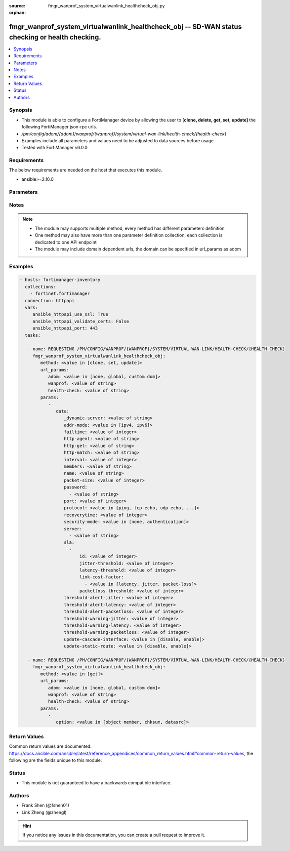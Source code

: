 :source: fmgr_wanprof_system_virtualwanlink_healthcheck_obj.py

:orphan:

.. _fmgr_wanprof_system_virtualwanlink_healthcheck_obj:

fmgr_wanprof_system_virtualwanlink_healthcheck_obj -- SD-WAN status checking or health checking.
++++++++++++++++++++++++++++++++++++++++++++++++++++++++++++++++++++++++++++++++++++++++++++++++

.. versionadded:: 2.10

.. contents::
   :local:
   :depth: 1


Synopsis
--------

- This module is able to configure a FortiManager device by allowing the user to **[clone, delete, get, set, update]** the following FortiManager json-rpc urls.
- `/pm/config/adom/{adom}/wanprof/{wanprof}/system/virtual-wan-link/health-check/{health-check}`
- Examples include all parameters and values need to be adjusted to data sources before usage.
- Tested with FortiManager v6.0.0


Requirements
------------
The below requirements are needed on the host that executes this module.

- ansible>=2.10.0



Parameters
----------

.. raw:: html

 <ul>
 <li><span class="li-head">url_params</span> - parameters in url path <span class="li-normal">type: dict</span> <span class="li-required">required: true</span></li>
 <ul class="ul-self">
 <li><span class="li-head">adom</span> - the domain prefix <span class="li-normal">type: str</span> <span class="li-normal"> choices: none, global, custom dom</span></li>
 <li><span class="li-head">wanprof</span> - the object name <span class="li-normal">type: str</span> </li>
 <li><span class="li-head">health-check</span> - the object name <span class="li-normal">type: str</span> </li>
 </ul>
 <li><span class="li-head">parameters for method: [clone, set, update]</span> - SD-WAN status checking or health checking. Identify a server on the Internet and determine how SD-WAN verifies that the FortiGate can communicate with it.</li>
 <ul class="ul-self">
 <li><span class="li-head">data</span> - No description for the parameter <span class="li-normal">type: dict</span> <ul class="ul-self">
 <li><span class="li-head">_dynamic-server</span> - No description for the parameter <span class="li-normal">type: str</span> </li>
 <li><span class="li-head">addr-mode</span> - Address mode (IPv4 or IPv6). <span class="li-normal">type: str</span>  <span class="li-normal">choices: [ipv4, ipv6]</span> </li>
 <li><span class="li-head">failtime</span> - Number of failures before server is considered lost (1 - 3600, default = 5). <span class="li-normal">type: int</span> </li>
 <li><span class="li-head">http-agent</span> - String in the http-agent field in the HTTP header. <span class="li-normal">type: str</span> </li>
 <li><span class="li-head">http-get</span> - URL used to communicate with the server if the protocol if the protocol is HTTP. <span class="li-normal">type: str</span> </li>
 <li><span class="li-head">http-match</span> - Response string expected from the server if the protocol is HTTP. <span class="li-normal">type: str</span> </li>
 <li><span class="li-head">interval</span> - Status check interval, or the time between attempting to connect to the server (1 - 3600 sec, default = 5). <span class="li-normal">type: int</span> </li>
 <li><span class="li-head">members</span> - Member sequence number list. <span class="li-normal">type: str</span> </li>
 <li><span class="li-head">name</span> - Status check or health check name. <span class="li-normal">type: str</span> </li>
 <li><span class="li-head">packet-size</span> - Packet size of a twamp test session, <span class="li-normal">type: int</span> </li>
 <li><span class="li-head">password</span> - No description for the parameter <span class="li-normal">type: array</span> <ul class="ul-self">
 <li><span class="li-head">{no-name}</span> - No description for the parameter <span class="li-normal">type: str</span> </li>
 </ul>
 <li><span class="li-head">port</span> - Port number used to communicate with the server over the selected protocol. <span class="li-normal">type: int</span> </li>
 <li><span class="li-head">protocol</span> - Protocol used to determine if the FortiGate can communicate with the server. <span class="li-normal">type: str</span>  <span class="li-normal">choices: [ping, tcp-echo, udp-echo, http, twamp, ping6]</span> </li>
 <li><span class="li-head">recoverytime</span> - Number of successful responses received before server is considered recovered (1 - 3600, default = 5). <span class="li-normal">type: int</span> </li>
 <li><span class="li-head">security-mode</span> - Twamp controller security mode. <span class="li-normal">type: str</span>  <span class="li-normal">choices: [none, authentication]</span> </li>
 <li><span class="li-head">server</span> - No description for the parameter <span class="li-normal">type: array</span> <ul class="ul-self">
 <li><span class="li-head">{no-name}</span> - No description for the parameter <span class="li-normal">type: str</span> </li>
 </ul>
 <li><span class="li-head">sla</span> - No description for the parameter <span class="li-normal">type: array</span> <ul class="ul-self">
 <li><span class="li-head">id</span> - SLA ID. <span class="li-normal">type: int</span> </li>
 <li><span class="li-head">jitter-threshold</span> - Jitter for SLA to make decision in milliseconds. <span class="li-normal">type: int</span> </li>
 <li><span class="li-head">latency-threshold</span> - Latency for SLA to make decision in milliseconds. <span class="li-normal">type: int</span> </li>
 <li><span class="li-head">link-cost-factor</span> - No description for the parameter <span class="li-normal">type: array</span> <ul class="ul-self">
 <li><span class="li-head">{no-name}</span> - No description for the parameter <span class="li-normal">type: str</span>  <span class="li-normal">choices: [latency, jitter, packet-loss]</span> </li>
 </ul>
 <li><span class="li-head">packetloss-threshold</span> - Packet loss for SLA to make decision in percentage. <span class="li-normal">type: int</span> </li>
 </ul>
 <li><span class="li-head">threshold-alert-jitter</span> - Alert threshold for jitter (ms, default = 0). <span class="li-normal">type: int</span> </li>
 <li><span class="li-head">threshold-alert-latency</span> - Alert threshold for latency (ms, default = 0). <span class="li-normal">type: int</span> </li>
 <li><span class="li-head">threshold-alert-packetloss</span> - Alert threshold for packet loss (percentage, default = 0). <span class="li-normal">type: int</span> </li>
 <li><span class="li-head">threshold-warning-jitter</span> - Warning threshold for jitter (ms, default = 0). <span class="li-normal">type: int</span> </li>
 <li><span class="li-head">threshold-warning-latency</span> - Warning threshold for latency (ms, default = 0). <span class="li-normal">type: int</span> </li>
 <li><span class="li-head">threshold-warning-packetloss</span> - Warning threshold for packet loss (percentage, default = 0). <span class="li-normal">type: int</span> </li>
 <li><span class="li-head">update-cascade-interface</span> - Enable/disable update cascade interface. <span class="li-normal">type: str</span>  <span class="li-normal">choices: [disable, enable]</span> </li>
 <li><span class="li-head">update-static-route</span> - Enable/disable updating the static route. <span class="li-normal">type: str</span>  <span class="li-normal">choices: [disable, enable]</span> </li>
 </ul>
 </ul>
 <li><span class="li-head">parameters for method: [delete]</span> - SD-WAN status checking or health checking. Identify a server on the Internet and determine how SD-WAN verifies that the FortiGate can communicate with it.</li>
 <ul class="ul-self">
 </ul>
 <li><span class="li-head">parameters for method: [get]</span> - SD-WAN status checking or health checking. Identify a server on the Internet and determine how SD-WAN verifies that the FortiGate can communicate with it.</li>
 <ul class="ul-self">
 <li><span class="li-head">option</span> - Set fetch option for the request. <span class="li-normal">type: str</span>  <span class="li-normal">choices: [object member, chksum, datasrc]</span> </li>
 </ul>
 </ul>






Notes
-----
.. note::

   - The module may supports multiple method, every method has different parameters definition

   - One method may also have more than one parameter definition collection, each collection is dedicated to one API endpoint

   - The module may include domain dependent urls, the domain can be specified in url_params as adom

Examples
--------

.. code-block:: yaml+jinja

 - hosts: fortimanager-inventory
   collections:
     - fortinet.fortimanager
   connection: httpapi
   vars:
      ansible_httpapi_use_ssl: True
      ansible_httpapi_validate_certs: False
      ansible_httpapi_port: 443
   tasks:

    - name: REQUESTING /PM/CONFIG/WANPROF/{WANPROF}/SYSTEM/VIRTUAL-WAN-LINK/HEALTH-CHECK/{HEALTH-CHECK}
      fmgr_wanprof_system_virtualwanlink_healthcheck_obj:
         method: <value in [clone, set, update]>
         url_params:
            adom: <value in [none, global, custom dom]>
            wanprof: <value of string>
            health-check: <value of string>
         params:
            -
               data:
                  _dynamic-server: <value of string>
                  addr-mode: <value in [ipv4, ipv6]>
                  failtime: <value of integer>
                  http-agent: <value of string>
                  http-get: <value of string>
                  http-match: <value of string>
                  interval: <value of integer>
                  members: <value of string>
                  name: <value of string>
                  packet-size: <value of integer>
                  password:
                    - <value of string>
                  port: <value of integer>
                  protocol: <value in [ping, tcp-echo, udp-echo, ...]>
                  recoverytime: <value of integer>
                  security-mode: <value in [none, authentication]>
                  server:
                    - <value of string>
                  sla:
                    -
                        id: <value of integer>
                        jitter-threshold: <value of integer>
                        latency-threshold: <value of integer>
                        link-cost-factor:
                          - <value in [latency, jitter, packet-loss]>
                        packetloss-threshold: <value of integer>
                  threshold-alert-jitter: <value of integer>
                  threshold-alert-latency: <value of integer>
                  threshold-alert-packetloss: <value of integer>
                  threshold-warning-jitter: <value of integer>
                  threshold-warning-latency: <value of integer>
                  threshold-warning-packetloss: <value of integer>
                  update-cascade-interface: <value in [disable, enable]>
                  update-static-route: <value in [disable, enable]>

    - name: REQUESTING /PM/CONFIG/WANPROF/{WANPROF}/SYSTEM/VIRTUAL-WAN-LINK/HEALTH-CHECK/{HEALTH-CHECK}
      fmgr_wanprof_system_virtualwanlink_healthcheck_obj:
         method: <value in [get]>
         url_params:
            adom: <value in [none, global, custom dom]>
            wanprof: <value of string>
            health-check: <value of string>
         params:
            -
               option: <value in [object member, chksum, datasrc]>



Return Values
-------------


Common return values are documented: https://docs.ansible.com/ansible/latest/reference_appendices/common_return_values.html#common-return-values, the following are the fields unique to this module:


.. raw:: html

 <ul>
 <li><span class="li-return"> return values for method: [clone, delete, set, update]</span> </li>
 <ul class="ul-self">
 <li><span class="li-return">status</span>
 - No description for the parameter <span class="li-normal">type: dict</span> <ul class="ul-self">
 <li> <span class="li-return"> code </span> - No description for the parameter <span class="li-normal">type: int</span>  </li>
 <li> <span class="li-return"> message </span> - No description for the parameter <span class="li-normal">type: str</span>  </li>
 </ul>
 <li><span class="li-return">url</span>
 - No description for the parameter <span class="li-normal">type: str</span>  <span class="li-normal">example: /pm/config/adom/{adom}/wanprof/{wanprof}/system/virtual-wan-link/health-check/{health-check}</span>  </li>
 </ul>
 <li><span class="li-return"> return values for method: [get]</span> </li>
 <ul class="ul-self">
 <li><span class="li-return">data</span>
 - No description for the parameter <span class="li-normal">type: dict</span> <ul class="ul-self">
 <li> <span class="li-return"> _dynamic-server </span> - No description for the parameter <span class="li-normal">type: str</span>  </li>
 <li> <span class="li-return"> addr-mode </span> - Address mode (IPv4 or IPv6). <span class="li-normal">type: str</span>  </li>
 <li> <span class="li-return"> failtime </span> - Number of failures before server is considered lost (1 - 3600, default = 5). <span class="li-normal">type: int</span>  </li>
 <li> <span class="li-return"> http-agent </span> - String in the http-agent field in the HTTP header. <span class="li-normal">type: str</span>  </li>
 <li> <span class="li-return"> http-get </span> - URL used to communicate with the server if the protocol if the protocol is HTTP. <span class="li-normal">type: str</span>  </li>
 <li> <span class="li-return"> http-match </span> - Response string expected from the server if the protocol is HTTP. <span class="li-normal">type: str</span>  </li>
 <li> <span class="li-return"> interval </span> - Status check interval, or the time between attempting to connect to the server (1 - 3600 sec, default = 5). <span class="li-normal">type: int</span>  </li>
 <li> <span class="li-return"> members </span> - Member sequence number list. <span class="li-normal">type: str</span>  </li>
 <li> <span class="li-return"> name </span> - Status check or health check name. <span class="li-normal">type: str</span>  </li>
 <li> <span class="li-return"> packet-size </span> - Packet size of a twamp test session, <span class="li-normal">type: int</span>  </li>
 <li> <span class="li-return"> password </span> - No description for the parameter <span class="li-normal">type: array</span> <ul class="ul-self">
 <li><span class="li-return">{no-name}</span> - No description for the parameter <span class="li-normal">type: str</span>  </li>
 </ul>
 <li> <span class="li-return"> port </span> - Port number used to communicate with the server over the selected protocol. <span class="li-normal">type: int</span>  </li>
 <li> <span class="li-return"> protocol </span> - Protocol used to determine if the FortiGate can communicate with the server. <span class="li-normal">type: str</span>  </li>
 <li> <span class="li-return"> recoverytime </span> - Number of successful responses received before server is considered recovered (1 - 3600, default = 5). <span class="li-normal">type: int</span>  </li>
 <li> <span class="li-return"> security-mode </span> - Twamp controller security mode. <span class="li-normal">type: str</span>  </li>
 <li> <span class="li-return"> server </span> - No description for the parameter <span class="li-normal">type: array</span> <ul class="ul-self">
 <li><span class="li-return">{no-name}</span> - No description for the parameter <span class="li-normal">type: str</span>  </li>
 </ul>
 <li> <span class="li-return"> sla </span> - No description for the parameter <span class="li-normal">type: array</span> <ul class="ul-self">
 <li> <span class="li-return"> id </span> - SLA ID. <span class="li-normal">type: int</span>  </li>
 <li> <span class="li-return"> jitter-threshold </span> - Jitter for SLA to make decision in milliseconds. <span class="li-normal">type: int</span>  </li>
 <li> <span class="li-return"> latency-threshold </span> - Latency for SLA to make decision in milliseconds. <span class="li-normal">type: int</span>  </li>
 <li> <span class="li-return"> link-cost-factor </span> - No description for the parameter <span class="li-normal">type: array</span> <ul class="ul-self">
 <li><span class="li-return">{no-name}</span> - No description for the parameter <span class="li-normal">type: str</span>  </li>
 </ul>
 <li> <span class="li-return"> packetloss-threshold </span> - Packet loss for SLA to make decision in percentage. <span class="li-normal">type: int</span>  </li>
 </ul>
 <li> <span class="li-return"> threshold-alert-jitter </span> - Alert threshold for jitter (ms, default = 0). <span class="li-normal">type: int</span>  </li>
 <li> <span class="li-return"> threshold-alert-latency </span> - Alert threshold for latency (ms, default = 0). <span class="li-normal">type: int</span>  </li>
 <li> <span class="li-return"> threshold-alert-packetloss </span> - Alert threshold for packet loss (percentage, default = 0). <span class="li-normal">type: int</span>  </li>
 <li> <span class="li-return"> threshold-warning-jitter </span> - Warning threshold for jitter (ms, default = 0). <span class="li-normal">type: int</span>  </li>
 <li> <span class="li-return"> threshold-warning-latency </span> - Warning threshold for latency (ms, default = 0). <span class="li-normal">type: int</span>  </li>
 <li> <span class="li-return"> threshold-warning-packetloss </span> - Warning threshold for packet loss (percentage, default = 0). <span class="li-normal">type: int</span>  </li>
 <li> <span class="li-return"> update-cascade-interface </span> - Enable/disable update cascade interface. <span class="li-normal">type: str</span>  </li>
 <li> <span class="li-return"> update-static-route </span> - Enable/disable updating the static route. <span class="li-normal">type: str</span>  </li>
 </ul>
 <li><span class="li-return">status</span>
 - No description for the parameter <span class="li-normal">type: dict</span> <ul class="ul-self">
 <li> <span class="li-return"> code </span> - No description for the parameter <span class="li-normal">type: int</span>  </li>
 <li> <span class="li-return"> message </span> - No description for the parameter <span class="li-normal">type: str</span>  </li>
 </ul>
 <li><span class="li-return">url</span>
 - No description for the parameter <span class="li-normal">type: str</span>  <span class="li-normal">example: /pm/config/adom/{adom}/wanprof/{wanprof}/system/virtual-wan-link/health-check/{health-check}</span>  </li>
 </ul>
 </ul>





Status
------

- This module is not guaranteed to have a backwards compatible interface.


Authors
-------

- Frank Shen (@fshen01)
- Link Zheng (@zhengl)


.. hint::

    If you notice any issues in this documentation, you can create a pull request to improve it.



